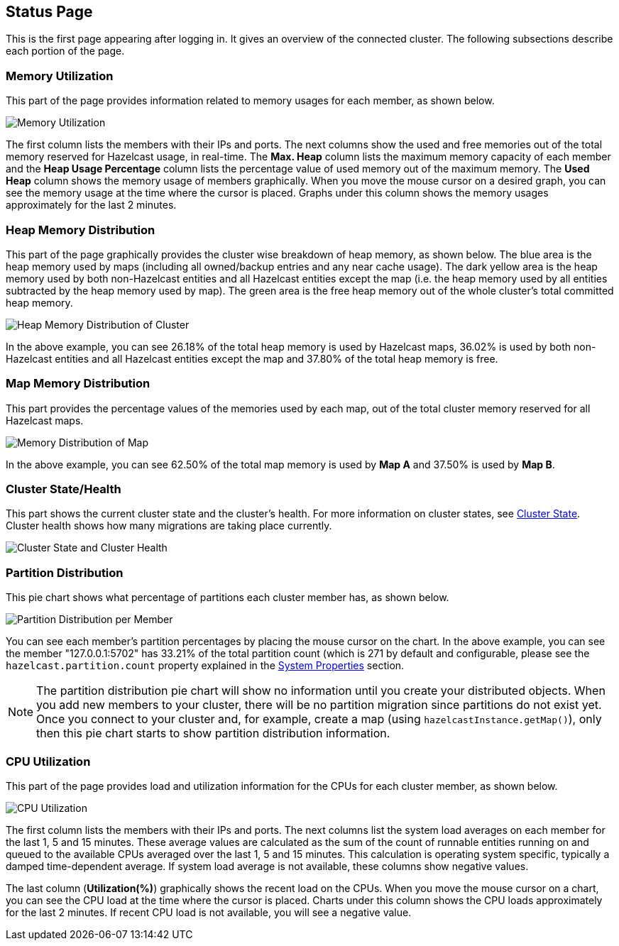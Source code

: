 
[[status-page]]
== Status Page

This is the first page appearing after logging in. It gives an overview of the connected cluster. The following subsections describe each portion of the page.

[[memory-utilization]]
=== Memory Utilization

This part of the page provides information related to memory usages for each member, as shown below.

image::MemoryUtilization.png[Memory Utilization]

The first column lists the members with their IPs and ports. The next columns show the used and free memories out of the total memory reserved for Hazelcast usage, in real-time. The **Max. Heap** column lists the maximum memory capacity of each member and the **Heap Usage Percentage** column lists the percentage value of used memory out of the maximum memory. The **Used Heap** column shows the memory usage of members graphically. When you move the mouse cursor on a desired graph, you can see the memory usage at the time where the cursor is placed. Graphs under this column shows the memory usages approximately for the last 2 minutes.

[[heap-memory-distribution]]
=== Heap Memory Distribution

This part of the page graphically provides the cluster wise breakdown of heap memory, as shown below. The blue area is the heap memory used by maps (including all owned/backup entries and any near cache usage). The dark yellow area is the heap memory used by both non-Hazelcast entities and all Hazelcast entities except the map (i.e. the heap memory used by all entities subtracted by the heap memory used by map). The green area is the free heap memory out of the whole cluster's total committed heap memory.

image::HeapMemoryDistribution.png[Heap Memory Distribution of Cluster]

In the above example, you can see 26.18% of the total heap memory is used by Hazelcast maps, 36.02% is used by both non-Hazelcast entities and all Hazelcast entities except the map and 37.80% of the total heap memory is free.

[[map-memory-distribution]]
=== Map Memory Distribution

This part provides the percentage values of the memories used by each map, out of the total cluster memory reserved for all Hazelcast maps.

image::MapMemoryDistribution.png[Memory Distribution of Map]

In the above example, you can see 62.50% of the total map memory is used by **Map A** and 37.50% is used by **Map B**.

[[cluster-state-and-health]]
=== Cluster State/Health

This part shows the current cluster state and the cluster's health. For more information on cluster states, see <<cluster-state, Cluster State>>. Cluster health shows how many migrations are taking place currently.

image::ClusterStateAndHealth.png[Cluster State and Cluster Health]


[[partition-distribution]]
=== Partition Distribution

This pie chart shows what percentage of partitions each cluster member has, as shown below.

image::PartitionDistribution.png[Partition Distribution per Member]

You can see each member's partition percentages by placing the mouse cursor on the chart. In the above example, you can see the member "127.0.0.1:5702" has 33.21% of the total partition count (which is 271 by default and configurable, please see the `hazelcast.partition.count` property explained in the http://docs.hazelcast.org/docs/latest/manual/html-single/index.html#system-properties[System Properties] section.

NOTE: The partition distribution pie chart will show no information until you create your distributed objects. When you add new members to your cluster, there will be no partition migration since partitions do not exist yet. Once you connect to your cluster and, for example, create a map (using `hazelcastInstance.getMap()`), only then this pie chart starts to show partition distribution information.


[[cpu-utilization]]
=== CPU Utilization

This part of the page provides load and utilization information for the CPUs for each cluster member, as shown below.

image::CPUUtilization.png[CPU Utilization]

The first column lists the members with their IPs and ports. The next columns list the system load averages on each member for the last 1, 5 and 15 minutes. These average values are calculated as the sum of the count of runnable entities running on and queued to the available CPUs averaged over the last 1, 5 and 15 minutes. This calculation is operating system specific, typically a damped time-dependent average. If system load average is not available, these columns show negative values.

The last column (**Utilization(%)**) graphically shows the recent load on the CPUs. When you move the mouse cursor on a chart, you can see the CPU load at the time where the cursor is placed. Charts under this column shows the CPU loads approximately for the last 2 minutes. If recent CPU load is not available, you will see a negative value.
